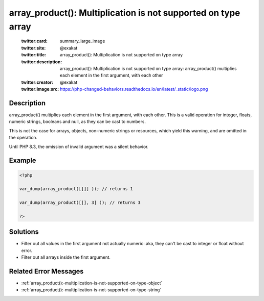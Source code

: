 .. _array_product():-multiplication-is-not-supported-on-type-array:

array_product(): Multiplication is not supported on type array
--------------------------------------------------------------
 
	.. meta::
		:description:
			array_product(): Multiplication is not supported on type array: array_product() multiplies each element in the first argument, with each other.

	    :og:image: https://php-changed-behaviors.readthedocs.io/en/latest/_static/logo.png
		:og:type: article
		:og:title: array_product(): Multiplication is not supported on type array
		:og:description: array_product() multiplies each element in the first argument, with each other
		:og:url: https://php-errors.readthedocs.io/en/latest/messages/array_product%28%29%3A-multiplication-is-not-supported-on-type-array.html
	    :og:locale: en

	:twitter:card: summary_large_image
	:twitter:site: @exakat
	:twitter:title: array_product(): Multiplication is not supported on type array
	:twitter:description: array_product(): Multiplication is not supported on type array: array_product() multiplies each element in the first argument, with each other
	:twitter:creator: @exakat
	:twitter:image:src: https://php-changed-behaviors.readthedocs.io/en/latest/_static/logo.png
Description
___________
 
array_product() multiplies each element in the first argument, with each other. This is a valid operation for integer, floats, numeric strings, booleans and null, as they can be cast to numbers. 

This is not the case for arrays, objects, non-numeric strings or resources, which yield this warning, and are omitted in the operation.

Until PHP 8.3, the omission of invalid argument was a silent behavior.


Example
_______

.. code-block:: php

   <?php
   
   var_dump(array_product([[]] )); // returns 1
   
   var_dump(array_product([[], 3] )); // returns 3
   
   ?>

Solutions
_________

+ Filter out all values in the first argument not actually numeric: aka, they can't be cast to integer or float without error.
+ Filter out all arrays inside the first argument.

Related Error Messages
______________________

+ :ref:`array_product():-multiplication-is-not-supported-on-type-object`
+ :ref:`array_product():-multiplication-is-not-supported-on-type-string`

